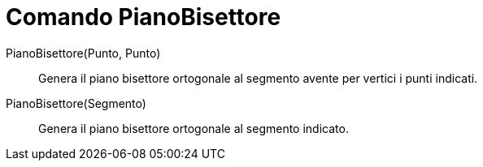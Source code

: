 = Comando PianoBisettore

PianoBisettore(Punto, Punto)::
  Genera il piano bisettore ortogonale al segmento avente per vertici i punti indicati.

PianoBisettore(Segmento)::
  Genera il piano bisettore ortogonale al segmento indicato.
